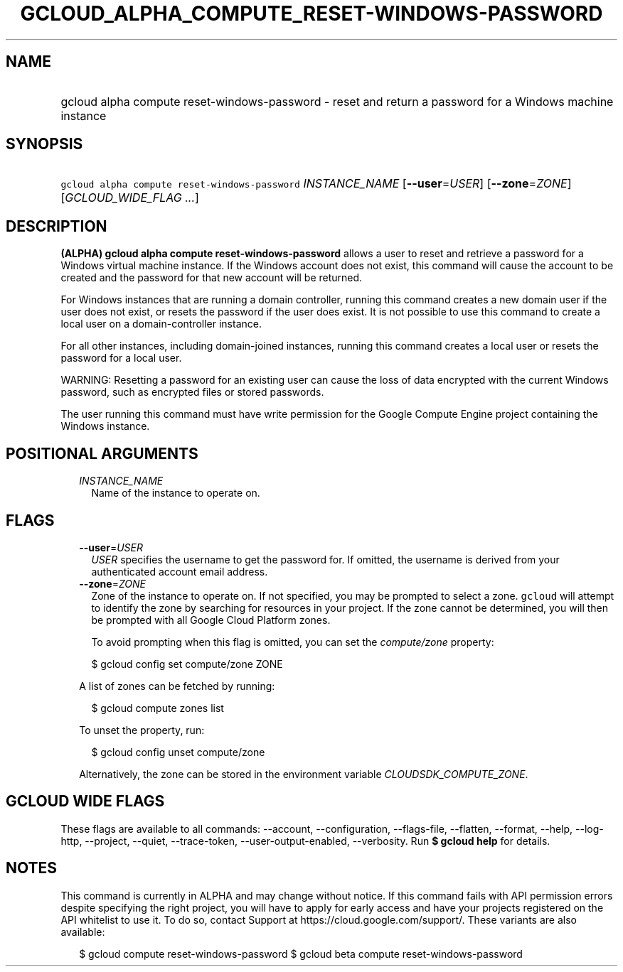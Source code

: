 
.TH "GCLOUD_ALPHA_COMPUTE_RESET\-WINDOWS\-PASSWORD" 1



.SH "NAME"
.HP
gcloud alpha compute reset\-windows\-password \- reset and return a password for a Windows machine instance



.SH "SYNOPSIS"
.HP
\f5gcloud alpha compute reset\-windows\-password\fR \fIINSTANCE_NAME\fR [\fB\-\-user\fR=\fIUSER\fR] [\fB\-\-zone\fR=\fIZONE\fR] [\fIGCLOUD_WIDE_FLAG\ ...\fR]



.SH "DESCRIPTION"

\fB(ALPHA)\fR \fBgcloud alpha compute reset\-windows\-password\fR allows a user
to reset and retrieve a password for a Windows virtual machine instance. If the
Windows account does not exist, this command will cause the account to be
created and the password for that new account will be returned.

For Windows instances that are running a domain controller, running this command
creates a new domain user if the user does not exist, or resets the password if
the user does exist. It is not possible to use this command to create a local
user on a domain\-controller instance.

For all other instances, including domain\-joined instances, running this
command creates a local user or resets the password for a local user.

WARNING: Resetting a password for an existing user can cause the loss of data
encrypted with the current Windows password, such as encrypted files or stored
passwords.

The user running this command must have write permission for the Google Compute
Engine project containing the Windows instance.



.SH "POSITIONAL ARGUMENTS"

.RS 2m
.TP 2m
\fIINSTANCE_NAME\fR
Name of the instance to operate on.


.RE
.sp

.SH "FLAGS"

.RS 2m
.TP 2m
\fB\-\-user\fR=\fIUSER\fR
\f5\fIUSER\fR\fR specifies the username to get the password for. If omitted, the
username is derived from your authenticated account email address.

.TP 2m
\fB\-\-zone\fR=\fIZONE\fR
Zone of the instance to operate on. If not specified, you may be prompted to
select a zone. \f5gcloud\fR will attempt to identify the zone by searching for
resources in your project. If the zone cannot be determined, you will then be
prompted with all Google Cloud Platform zones.

To avoid prompting when this flag is omitted, you can set the
\f5\fIcompute/zone\fR\fR property:

.RS 2m
$ gcloud config set compute/zone ZONE
.RE

A list of zones can be fetched by running:

.RS 2m
$ gcloud compute zones list
.RE

To unset the property, run:

.RS 2m
$ gcloud config unset compute/zone
.RE

Alternatively, the zone can be stored in the environment variable
\f5\fICLOUDSDK_COMPUTE_ZONE\fR\fR.


.RE
.sp

.SH "GCLOUD WIDE FLAGS"

These flags are available to all commands: \-\-account, \-\-configuration,
\-\-flags\-file, \-\-flatten, \-\-format, \-\-help, \-\-log\-http, \-\-project,
\-\-quiet, \-\-trace\-token, \-\-user\-output\-enabled, \-\-verbosity. Run \fB$
gcloud help\fR for details.



.SH "NOTES"

This command is currently in ALPHA and may change without notice. If this
command fails with API permission errors despite specifying the right project,
you will have to apply for early access and have your projects registered on the
API whitelist to use it. To do so, contact Support at
https://cloud.google.com/support/. These variants are also available:

.RS 2m
$ gcloud compute reset\-windows\-password
$ gcloud beta compute reset\-windows\-password
.RE

